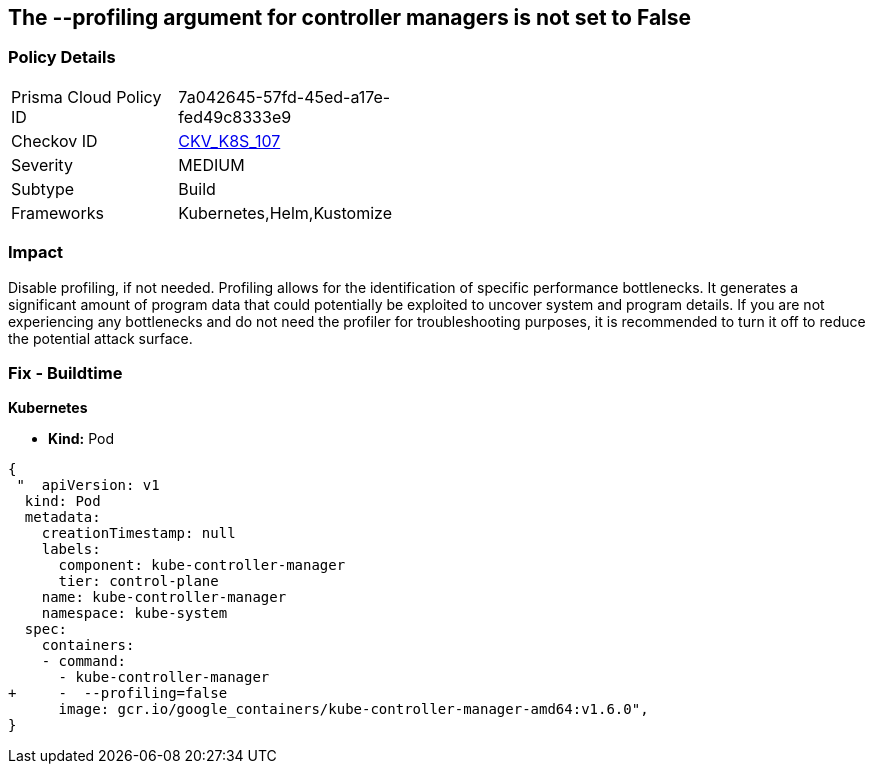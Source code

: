 == The --profiling argument for controller managers is not set to False
// '-profiling' argument for controller managers not set to False

=== Policy Details 

[width=45%]
[cols="1,1"]
|=== 
|Prisma Cloud Policy ID 
| 7a042645-57fd-45ed-a17e-fed49c8333e9

|Checkov ID 
| https://github.com/bridgecrewio/checkov/tree/master/checkov/kubernetes/checks/resource/k8s/KubeControllerManagerBlockProfiles.py[CKV_K8S_107]

|Severity
|MEDIUM

|Subtype
|Build

|Frameworks
|Kubernetes,Helm,Kustomize

|=== 



=== Impact
Disable profiling, if not needed.
Profiling allows for the identification of specific performance bottlenecks.
It generates a significant amount of program data that could potentially be exploited to uncover system and program details.
If you are not experiencing any bottlenecks and do not need the profiler for troubleshooting purposes, it is recommended to turn it off to reduce the potential attack surface.

=== Fix - Buildtime


*Kubernetes* 


* *Kind:* Pod


[source,yaml]
----
{
 "  apiVersion: v1
  kind: Pod
  metadata:
    creationTimestamp: null
    labels:
      component: kube-controller-manager
      tier: control-plane
    name: kube-controller-manager
    namespace: kube-system
  spec:
    containers:
    - command:
      - kube-controller-manager
+     -  --profiling=false
      image: gcr.io/google_containers/kube-controller-manager-amd64:v1.6.0",
}
----

